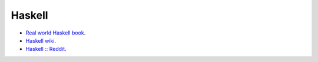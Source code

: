 =========
 Haskell
=========

* `Real world Haskell book <http://book.realworldhaskell.org/>`_.

* `Haskell wiki <https://wiki.haskell.org/Haskell>`_.

* `Haskell :: Reddit <http://www.reddit.com/r/haskell/>`_.
  
  
